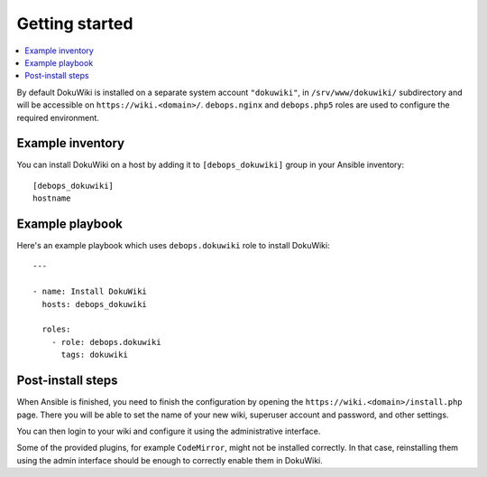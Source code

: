 Getting started
===============

.. contents::
   :local:

By default DokuWiki is installed on a separate system account ``"dokuwiki"``,
in ``/srv/www/dokuwiki/`` subdirectory and will be accessible on
``https://wiki.<domain>/``. ``debops.nginx`` and ``debops.php5`` roles are used
to configure the required environment.

Example inventory
-----------------

You can install DokuWiki on a host by adding it to ``[debops_dokuwiki]`` group
in your Ansible inventory::

    [debops_dokuwiki]
    hostname

Example playbook
----------------

Here's an example playbook which uses ``debops.dokuwiki`` role to install DokuWiki::

    ---

    - name: Install DokuWiki
      hosts: debops_dokuwiki

      roles:
        - role: debops.dokuwiki
          tags: dokuwiki


Post-install steps
------------------

When Ansible is finished, you need to finish the configuration by opening the
``https://wiki.<domain>/install.php`` page. There you will be able to set the
name of your new wiki, superuser account and password, and other settings.

You can then login to your wiki and configure it using the administrative
interface.

Some of the provided plugins, for example ``CodeMirror``, might not be
installed correctly. In that case, reinstalling them using the admin interface
should be enough to correctly enable them in DokuWiki.

